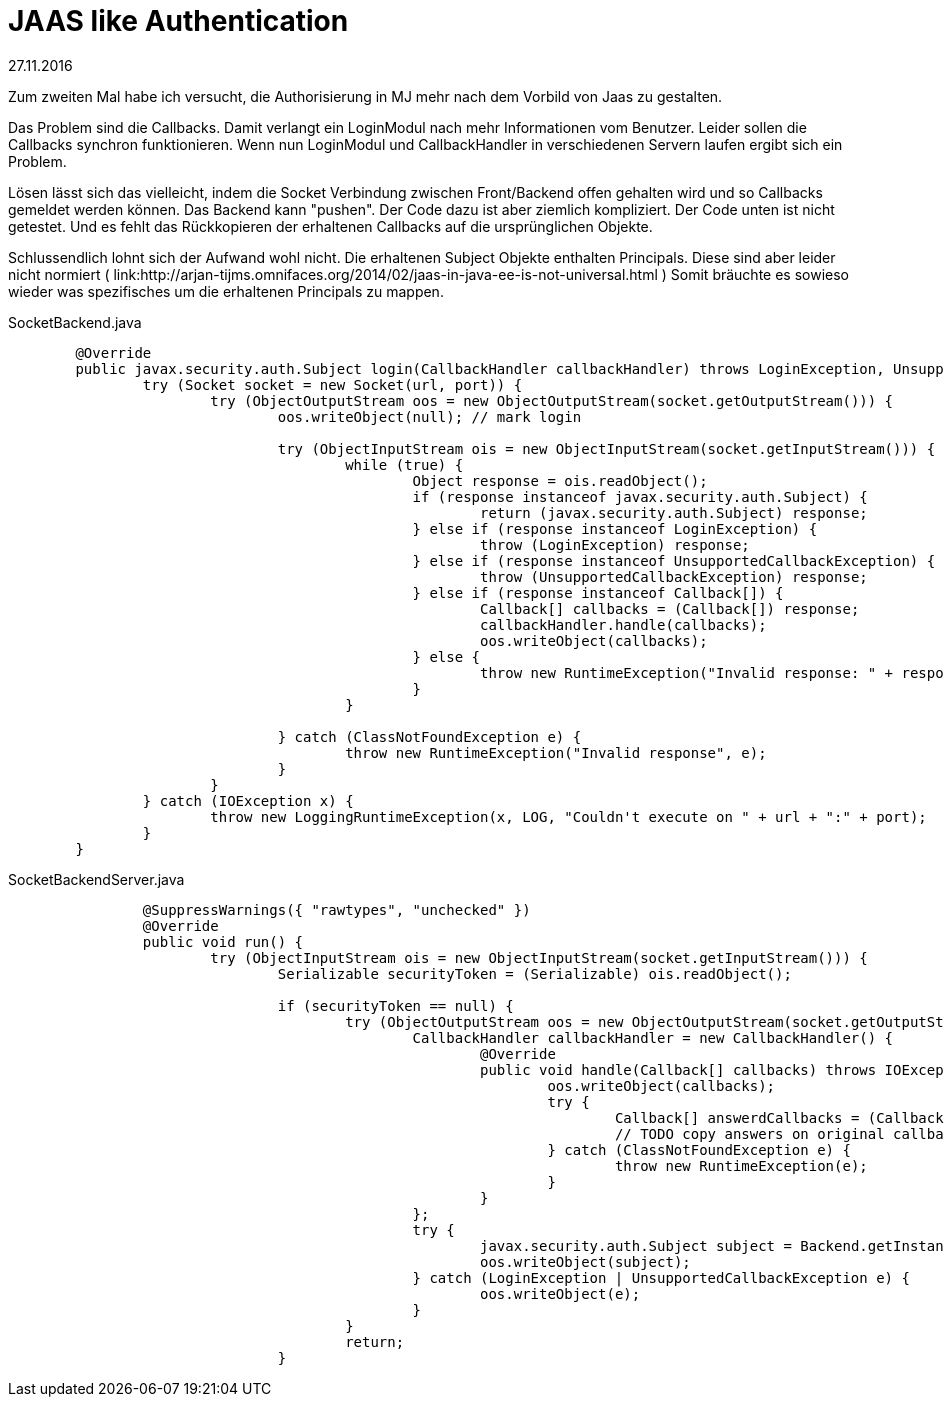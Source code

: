 = JAAS like Authentication

27.11.2016

Zum zweiten Mal habe ich versucht, die Authorisierung in MJ mehr nach dem Vorbild von Jaas zu gestalten.

Das Problem sind die Callbacks. Damit verlangt ein LoginModul nach mehr Informationen vom Benutzer. Leider
sollen die Callbacks synchron funktionieren. Wenn nun LoginModul und CallbackHandler in verschiedenen Servern
laufen ergibt sich ein Problem.

Lösen lässt sich das vielleicht, indem die Socket Verbindung zwischen Front/Backend offen gehalten wird
und so Callbacks gemeldet werden können. Das Backend kann "pushen". Der Code dazu ist aber ziemlich kompliziert.
Der Code unten ist nicht getestet. Und es fehlt das Rückkopieren der erhaltenen Callbacks auf die ursprünglichen
Objekte.

Schlussendlich lohnt sich der Aufwand wohl nicht. Die erhaltenen Subject Objekte enthalten Principals. Diese
sind aber leider nicht normiert ( link:http://arjan-tijms.omnifaces.org/2014/02/jaas-in-java-ee-is-not-universal.html )
Somit bräuchte es sowieso wieder was spezifisches um die erhaltenen Principals zu mappen.

[source,java,title="SocketBackend.java"]
----
	@Override
	public javax.security.auth.Subject login(CallbackHandler callbackHandler) throws LoginException, UnsupportedCallbackException {
		try (Socket socket = new Socket(url, port)) {
			try (ObjectOutputStream oos = new ObjectOutputStream(socket.getOutputStream())) {
				oos.writeObject(null); // mark login
				
				try (ObjectInputStream ois = new ObjectInputStream(socket.getInputStream())) {
					while (true) {
						Object response = ois.readObject();
						if (response instanceof javax.security.auth.Subject) {
							return (javax.security.auth.Subject) response;
						} else if (response instanceof LoginException) {
							throw (LoginException) response;
						} else if (response instanceof UnsupportedCallbackException) {
							throw (UnsupportedCallbackException) response;							
						} else if (response instanceof Callback[]) {
							Callback[] callbacks = (Callback[]) response;
							callbackHandler.handle(callbacks);
							oos.writeObject(callbacks);
						} else {
							throw new RuntimeException("Invalid response: " + response);
						}
					}

				} catch (ClassNotFoundException e) {
					throw new RuntimeException("Invalid response", e);
				}
			}
		} catch (IOException x) {
			throw new LoggingRuntimeException(x, LOG, "Couldn't execute on " + url + ":" + port);
		}
	}
----

[source,java,title="SocketBackendServer.java"]
----
		@SuppressWarnings({ "rawtypes", "unchecked" })
		@Override
		public void run() {
			try (ObjectInputStream ois = new ObjectInputStream(socket.getInputStream())) {
				Serializable securityToken = (Serializable) ois.readObject();
				
				if (securityToken == null) {
					try (ObjectOutputStream oos = new ObjectOutputStream(socket.getOutputStream())) {			
						CallbackHandler callbackHandler = new CallbackHandler() {
							@Override
							public void handle(Callback[] callbacks) throws IOException, UnsupportedCallbackException {
								oos.writeObject(callbacks);
								try {
									Callback[] answerdCallbacks = (Callback[]) ois.readObject();
									// TODO copy answers on original callbacks
								} catch (ClassNotFoundException e) {
									throw new RuntimeException(e);
								}
							}
						};
						try {
							javax.security.auth.Subject subject = Backend.getInstance().login(callbackHandler);
							oos.writeObject(subject);
						} catch (LoginException | UnsupportedCallbackException e) {
							oos.writeObject(e);
						}
					}
					return;
				}
			
----
				